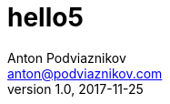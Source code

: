 = hello5
Anton Podviaznikov <anton@podviaznikov.com>
:revnumber: 1.0
:revdate: 2017-11-25
:docdate: 2017-11-25
:nofooter:
:document_type: writing
:description: abc
abbbmm33
